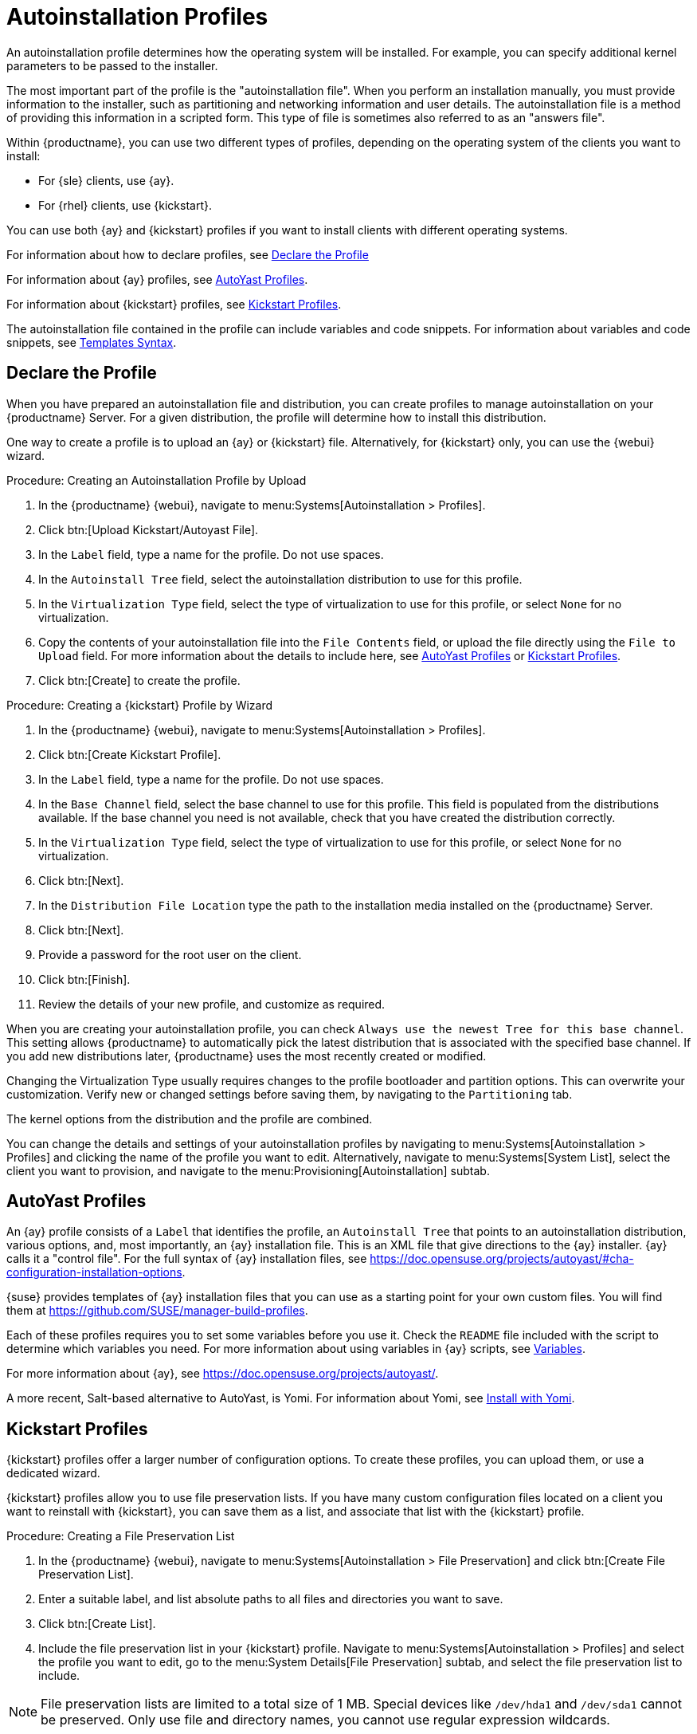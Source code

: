 [[autoinst-profiles]]
= Autoinstallation Profiles

An autoinstallation profile determines how the operating system will be installed.
For example, you can specify additional kernel parameters to be passed to the installer.

The most important part of the profile is the "autoinstallation file".
When you perform an installation manually, you must provide information to the installer, such as partitioning and networking information and user details.
The autoinstallation file is a method of providing this information in a scripted form.
This type of file is sometimes also referred to as an "answers file".

Within {productname}, you can use two different types of profiles, depending on the operating system of the clients you want to install:

* For {sle} clients, use {ay}.
* For {rhel} clients, use {kickstart}.

You can use both {ay} and {kickstart} profiles if you want to install clients with different operating systems.

For information about how to declare profiles, see xref:client-configuration:autoinstallation-profiles.adoc#declare-profile[Declare the Profile]

For information about {ay} profiles, see xref:client-configuration:autoinstallation-profiles.adoc#autoyast[AutoYast Profiles].

For information about {kickstart} profiles, see xref:client-configuration:autoinstallation-profiles.adoc#kickstart[Kickstart Profiles].

The autoinstallation file contained in the profile can include variables and code snippets.
For information about variables and code snippets, see xref:client-configuration:autoinstallation-profiles.adoc#templates-syntax[Templates Syntax].


[[declare-profile]]
== Declare the Profile

When you have prepared an autoinstallation file and distribution, you can create profiles to manage autoinstallation on your {productname} Server.
For a given distribution, the profile will determine how to install this distribution.

One way to create a profile is to upload an {ay} or {kickstart} file.
Alternatively, for {kickstart} only, you can use the {webui} wizard.



.Procedure: Creating an Autoinstallation Profile by Upload
. In the {productname} {webui}, navigate to menu:Systems[Autoinstallation > Profiles].
. Click btn:[Upload Kickstart/Autoyast File].
. In the [guimenu]``Label`` field, type a name for the profile.
  Do not use spaces.
. In the [guimenu]``Autoinstall Tree`` field, select the autoinstallation distribution to use for this profile.
. In the [guimenu]``Virtualization Type`` field, select the type of virtualization to use for this profile, or select ``None`` for no virtualization.
. Copy the contents of your autoinstallation file into the [guimenu]``File Contents`` field, or upload the file directly using the [guimenu]``File to Upload`` field.
  For more information about the details to include here, see xref:client-configuration:autoinstallation-profiles.adoc#autoyast[AutoYast Profiles] or xref:client-configuration:autoinstallation-profiles.adoc#kickstart[Kickstart Profiles].
. Click btn:[Create] to create the profile.



.Procedure: Creating a {kickstart} Profile by Wizard
. In the {productname} {webui}, navigate to menu:Systems[Autoinstallation > Profiles].
. Click btn:[Create Kickstart Profile].
. In the [guimenu]``Label`` field, type a name for the profile.
  Do not use spaces.
. In the [guimenu]``Base Channel`` field, select the base channel to use for this profile.
    This field is populated from the distributions available.
    If the base channel you need is not available, check that you have created the distribution correctly.
. In the [guimenu]``Virtualization Type`` field, select the type of virtualization to use for this profile, or select ``None`` for no virtualization.
. Click btn:[Next].
. In the [guimenu]``Distribution File Location`` type the path to the installation media installed on the {productname} Server.
. Click btn:[Next].
. Provide a password for the root user on the client.
. Click btn:[Finish].
. Review the details of your new profile, and customize as required.

When you are creating your autoinstallation profile, you can check [guimenu]``Always use the newest Tree for this base channel``.
This setting allows {productname} to automatically pick the latest distribution that is associated with the specified base channel.
If you add new distributions later, {productname} uses the most recently created or modified.

Changing the Virtualization Type usually requires changes to the profile bootloader and partition options.
This can overwrite your customization.
Verify new or changed settings before saving them, by navigating to the [guimenu]``Partitioning`` tab.

The kernel options from the distribution and the profile are combined.

You can change the details and settings of your autoinstallation profiles by navigating to menu:Systems[Autoinstallation > Profiles] and clicking the name of the profile you want to edit.
Alternatively, navigate to menu:Systems[System List], select the client you want to provision, and navigate to the menu:Provisioning[Autoinstallation] subtab.


[[autoyast]]
== AutoYast Profiles

An {ay} profile consists of a [guimenu]``Label`` that identifies the profile, an [guimenu]``Autoinstall Tree`` that points to an autoinstallation distribution, various options, and, most importantly, an {ay} installation file.
This is an XML file that give directions to the {ay} installer. {ay} calls it a "control file".
For the full syntax of {ay} installation files, see https://doc.opensuse.org/projects/autoyast/#cha-configuration-installation-options.

{suse} provides templates of {ay} installation files that you can use as a starting point for your own custom files.
You will find them at https://github.com/SUSE/manager-build-profiles.

Each of these profiles requires you to set some variables before you use it.
Check the [path]``README`` file included with the script to determine which variables you need.
For more information about using variables in {ay} scripts, see xref:client-configuration:autoinst-profiles#variables[Variables].

For more information about {ay}, see https://doc.opensuse.org/projects/autoyast/.

A more recent, Salt-based alternative to AutoYast, is Yomi.
For information about Yomi, see xref:salt:yomi.adoc[Install with Yomi].


[[kickstart]]
== Kickstart Profiles

{kickstart} profiles offer a larger number of configuration options.
To create these profiles, you can upload them, or use a dedicated wizard.

{kickstart} profiles allow you to use file preservation lists.
If you have many custom configuration files located on a client you want to reinstall with {kickstart}, you can save them as a list, and associate that list with the {kickstart} profile.



.Procedure: Creating a File Preservation List
. In the {productname} {webui}, navigate to menu:Systems[Autoinstallation > File Preservation] and click btn:[Create File Preservation List].
. Enter a suitable label, and list absolute paths to all files and directories you want to save.
. Click btn:[Create List].
. Include the file preservation list in your {kickstart} profile.
  Navigate to menu:Systems[Autoinstallation > Profiles] and select the profile you want to edit, go to the menu:System Details[File Preservation] subtab, and select the file preservation list to include.

[NOTE]
====
File preservation lists are limited to a total size of 1{nbsp}MB.
Special devices like [path]``/dev/hda1`` and [path]``/dev/sda1`` cannot be preserved.
Only use file and directory names, you cannot use regular expression wildcards.
====

For more information about Kickstart, see the Red Hat documentation.


[[templates-syntax]]
== Templates Syntax

Parts of your installation file are replaced during the installation.
Variables are replaced with single values, and code snippets are replaced with whole sections of text.
Escaped symbols or sections are not replaced.

A template engine called Cheetah allows Cobbler to do these replacements.
This mechanism allows you to reinstall large numbers of systems, without having to manually create profiles for each of them.

You can create autoinstallation variables and code snippets within the {productname} {webui}.
Within a profile, the [guimenu]``Autoinstallation File`` tab allows you to see the result of the substitutions.

For information about variables, see xref:client-configuration:autoinst-profiles#variables[Variables].
For information about code snippets, see xref:client-configuration:autoinst-profiles#code-snippets[Code Snippets].
For information about escaping symbols or whole sections, see xref:client-configuration:autoinst-profiles#variables[Escaping].


[[variables]]
=== Variables

Autoinstallation variables can be used to substitute values into {kickstart} and {ay} profiles.
To define a variable, from the profile, navigate to the [guimenu]``Variables`` subtab, and create a [replaceable]``name=value`` pair in the text box.

For example, you could create a variable that holds the IP address of the client, and another that holds the address of its gateway.
Those variables can then be defined for all the clients installed from the same profile.
To do that, add these lines to the [guimenu]``Variables`` text box:
----
ipaddr=192.168.0.28
gateway=192.168.0.1
----

To use the variable, prepend a [option]``$`` sign in the profile to substitute the value.
For example, the [option]``network`` part of a {kickstart} file may look like the following:
----
network --bootproto=static --device=eth0 --onboot=on --ip=$ipaddr \
  --gateway=$gateway
----

The [option]``$ipaddr`` is resolved to ``192.168.0.28``, and the [option]``$gateway`` to ``192.168.0.1``.

In installation files, variables use a hierarchy.
System variables take precedence over profile variables, which in turn take precedence over distribution variables.


[[code-snippets]]
=== Code Snippets

{productname} comes with a large number of predefined code snippets.
Navigate to menu:Systems[Autoinstallation > Autoinstallation Snippets] to see the list of existing snippets.

Use a snippet by inserting the [option]``$SNIPPET()`` macro in your autoinstallation file.
For example, in {kickstart}:
----
$SNIPPET('spacewalk/rhel_register_script')
----

Or, in {ay}:
----
<init-scripts config:type="list">
  $SNIPPET('spacewalk/sles_register_script')
</init-scripts>
----

The macro is parsed by Cobbler and substituted with the contents of the snippet.
You can also store your own code snippets to use in autoinstallation files later on.
Click btn:[Create Snippet] to create a new code snippet.

This example sets up a {kickstart} snippet for a common hard drive partition configuration:
----
clearpart --all
part /boot --fstype ext3 --size=150 --asprimary
part / --fstype ext3 --size=40000 --asprimary
part swap --recommended

part pv.00 --size=1 --grow

volgroup vg00 pv.00
logvol /var --name=var vgname=vg00 --fstype ext3 --size=5000
----

Use the snippet with, for example:
----
$SNIPPET('my_partition')
----


[[escaping]]
=== Escaping

If the autoinstallation file contains shell script variables like ``$(example)``, the content needs to be escaped with a backslash: ``\$(example)``.
Escaping the ``$`` symbol prevents the templating engine from evaluating the symbol as an internal variable.

Long scripts or strings can be escaped by wrapping them with the ``\#raw`` and ``\#end`` directives.
For example:
----
#raw
#!/bin/bash
for i in {0..2}; do
 echo "$i - Hello World!"
done
#end raw
----

Any line with a ``#`` symbol followed by a whitespace is treated as a comment and is therefore not evaluated.
For example:
----
#start some section (this is a comment)
echo "Hello, world"
#end some section (this is a comment)
----
